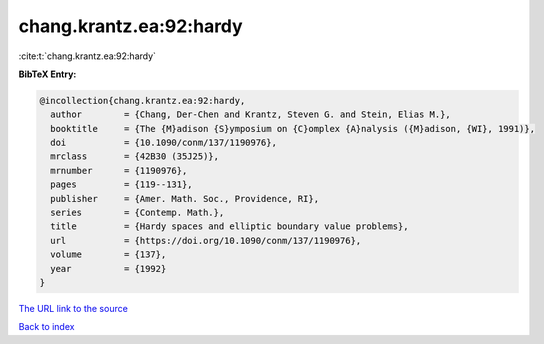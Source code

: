 chang.krantz.ea:92:hardy
========================

:cite:t:`chang.krantz.ea:92:hardy`

**BibTeX Entry:**

.. code-block:: bibtex

   @incollection{chang.krantz.ea:92:hardy,
     author        = {Chang, Der-Chen and Krantz, Steven G. and Stein, Elias M.},
     booktitle     = {The {M}adison {S}ymposium on {C}omplex {A}nalysis ({M}adison, {WI}, 1991)},
     doi           = {10.1090/conm/137/1190976},
     mrclass       = {42B30 (35J25)},
     mrnumber      = {1190976},
     pages         = {119--131},
     publisher     = {Amer. Math. Soc., Providence, RI},
     series        = {Contemp. Math.},
     title         = {Hardy spaces and elliptic boundary value problems},
     url           = {https://doi.org/10.1090/conm/137/1190976},
     volume        = {137},
     year          = {1992}
   }
`The URL link to the source <https://doi.org/10.1090/conm/137/1190976>`_


`Back to index <../By-Cite-Keys.html>`_

